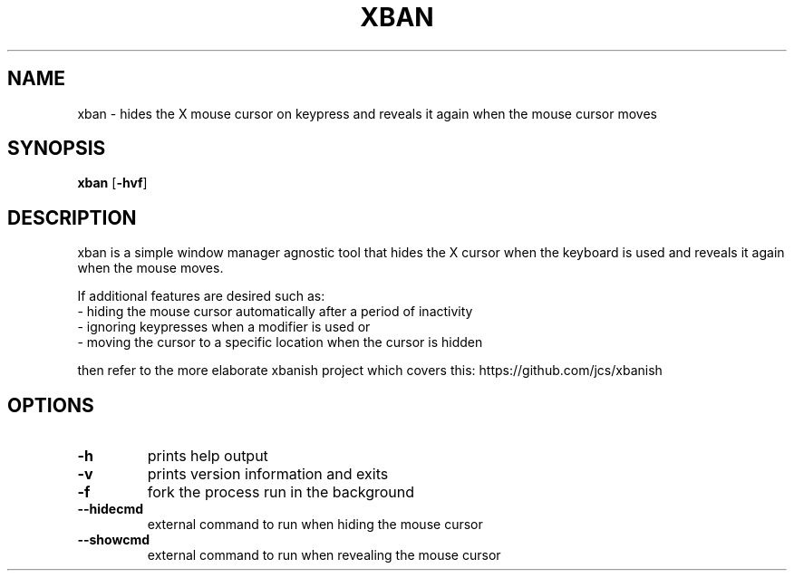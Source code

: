 .TH XBAN 1 xban\-VERSION
.SH NAME
xban \- hides the X mouse cursor on keypress and reveals it again when the
mouse cursor moves
.SH SYNOPSIS
.B xban
.RB [ \-hvf ]
.SH DESCRIPTION
xban is a simple window manager agnostic tool that hides the X cursor when the
keyboard is used and reveals it again when the mouse moves.

If additional features are desired such as:
  - hiding the mouse cursor automatically after a period of inactivity
  - ignoring keypresses when a modifier is used or
  - moving the cursor to a specific location when the cursor is hidden

then refer to the more elaborate xbanish project which covers this:
https://github.com/jcs/xbanish

.SH OPTIONS
.TP
.B \-h
prints help output
.TP
.B \-v
prints version information and exits
.TP
.B \-f
fork the process run in the background
.TP
.B \--hidecmd
external command to run when hiding the mouse cursor
.TP
.B \--showcmd
external command to run when revealing the mouse cursor
